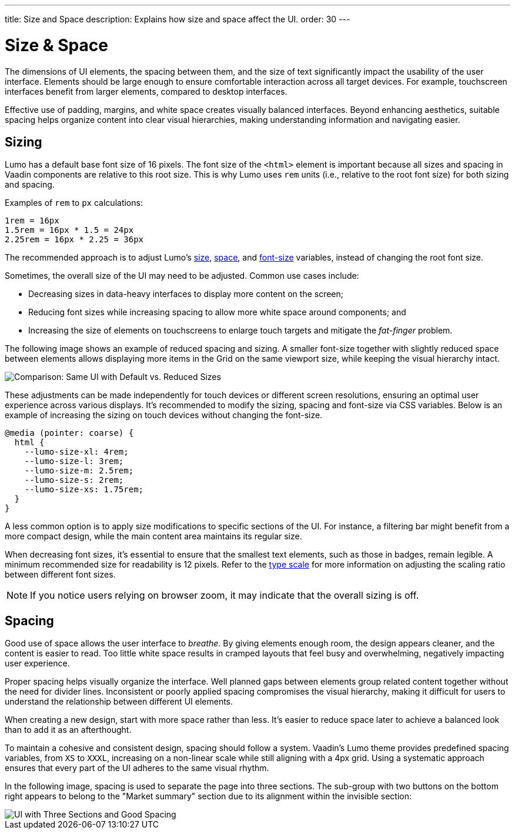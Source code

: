 ---
title: Size and Space
description: Explains how size and space affect the UI.
order: 30
---


= Size & Space

The dimensions of UI elements, the spacing between them, and the size of text significantly impact the usability of the user interface. Elements should be large enough to ensure comfortable interaction across all target devices. For example, touchscreen interfaces benefit from larger elements, compared to desktop interfaces.

Effective use of padding, margins, and white space creates visually balanced interfaces. Beyond enhancing aesthetics, suitable spacing helps organize content into clear visual hierarchies, making understanding information and navigating easier.


== Sizing

Lumo has a default base font size of 16 pixels. The font size of the `<html>` element is important because all sizes and spacing in Vaadin components are relative to this root size. This is why Lumo uses `rem` units (i.e., relative to the root font size) for both sizing and spacing.

Examples of `rem` to `px` calculations:

    1rem = 16px
    1.5rem = 16px * 1.5 = 24px
    2.25rem = 16px * 2.25 = 36px

The recommended approach is to adjust Lumo's <<{articles}/styling/lumo/lumo-style-properties/size-space#,size>>, <<{articles}/styling/lumo/lumo-style-properties/size-space#,space>>, and <<{articles}/styling/lumo/lumo-style-properties/typography#lumo-font-size,font-size>> variables, instead of changing the root font size.

Sometimes, the overall size of the UI may need to be adjusted. Common use cases include:

- Decreasing sizes in data-heavy interfaces to display more content on the screen;
- Reducing font sizes while increasing spacing to allow more white space around components; and
- Increasing the size of elements on touchscreens to enlarge touch targets and mitigate the _fat-finger_ problem.

The following image shows an example of reduced spacing and sizing. A smaller font-size together with slightly reduced space between elements allows displaying more items in the Grid on the same viewport size, while keeping the visual hierarchy intact.

image::images/sizing.png[Comparison: Same UI with Default vs. Reduced Sizes]

These adjustments can be made independently for touch devices or different screen resolutions, ensuring an optimal user experience across various displays. It's recommended to modify the sizing, spacing and font-size via CSS variables. Below is an example of increasing the sizing on touch devices without changing the font-size.

```css
@media (pointer: coarse) {
  html {
    --lumo-size-xl: 4rem;
    --lumo-size-l: 3rem;
    --lumo-size-m: 2.5rem;
    --lumo-size-s: 2rem;
    --lumo-size-xs: 1.75rem;
  }
}
```
A less common option is to apply size modifications to specific sections of the UI. For instance, a filtering bar might benefit from a more compact design, while the main content area maintains its regular size.

When decreasing font sizes, it's essential to ensure that the smallest text elements, such as those in badges, remain legible. A minimum recommended size for readability is 12 pixels. Refer to the <<{articles}/building-apps/presentation-layer/design/visuals/typography#type-scale,type scale>> for more information on adjusting the scaling ratio between different font sizes.

[NOTE]
If you notice users relying on browser zoom, it may indicate that the overall sizing is off.


== Spacing

Good use of space allows the user interface to _breathe_. By giving elements enough room, the design appears cleaner, and the content is easier to read. Too little white space results in cramped layouts that feel busy and overwhelming, negatively impacting user experience.

Proper spacing helps visually organize the interface. Well planned gaps between elements group related content together without the need for divider lines. Inconsistent or poorly applied spacing compromises the visual hierarchy, making it difficult for users to understand the relationship between different UI elements.

When creating a new design, start with more space rather than less. It's easier to reduce space later to achieve a balanced look than to add it as an afterthought.

To maintain a cohesive and consistent design, spacing should follow a system. Vaadin's Lumo theme provides predefined spacing variables, from `XS` to `XXXL`, increasing on a non-linear scale while still aligning with a 4px grid. Using a systematic approach ensures that every part of the UI adheres to the same visual rhythm.

In the following image, spacing is used to separate the page into three sections. The sub-group with two buttons on the bottom right appears to belong to the "Market summary" section due to its alignment within the invisible section:

image::images/spacing.png[UI with Three Sections and Good Spacing]

